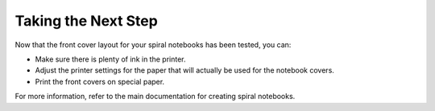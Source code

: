 Taking the Next Step
####################
Now that the front cover layout for your spiral notebooks has been tested, you can:

* Make sure there is plenty of ink in the printer.
* Adjust the printer settings for the paper that will actually be used for the notebook covers.
* Print the front covers on special paper.

For more information, refer to the main documentation for creating spiral notebooks.
